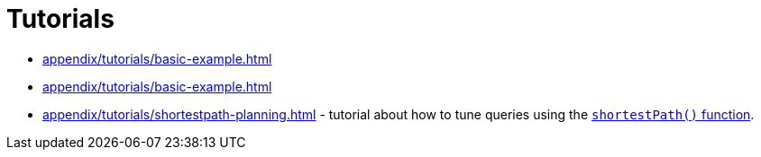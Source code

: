 :description: List of available tutorials in the Cypher Manual.
= Tutorials 

* xref:appendix/tutorials/basic-example.adoc[]
* xref:appendix/tutorials/basic-example.adoc[]
* xref:appendix/tutorials/shortestpath-planning.adoc[] - tutorial about how to tune queries using the xref:patterns/concepts.adoc#shortest-path[`shortestPath()` function].
